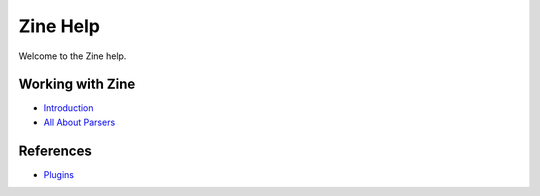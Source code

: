 Zine Help
=========

Welcome to the Zine help.

Working with Zine
-----------------

-   `Introduction <introduction>`_
-   `All About Parsers <parsers>`_

References
----------

-   `Plugins <plugins/>`_
